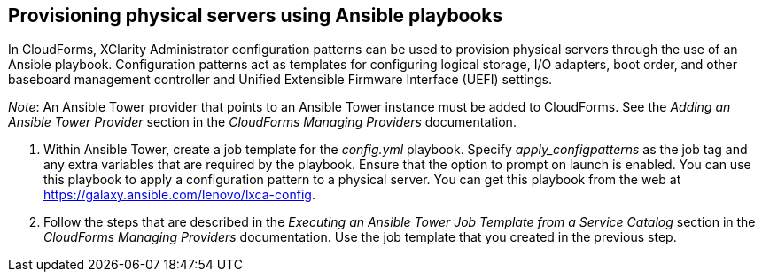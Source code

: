 == Provisioning physical servers using Ansible playbooks

In CloudForms, XClarity Administrator configuration patterns can be used to provision physical servers through the use of an Ansible playbook. Configuration patterns act as templates for configuring logical storage, I/O adapters, boot order, and other baseboard management controller and Unified Extensible Firmware Interface (UEFI) settings.

_Note_: An Ansible Tower provider that points to an Ansible Tower instance must be added to CloudForms. See the _Adding an Ansible Tower Provider_ section in the _CloudForms Managing Providers_ documentation.

. Within Ansible Tower, create a job template for the _config.yml_ playbook. Specify _apply_configpatterns_ as the job tag and any extra variables that are required by the playbook. Ensure that the option to prompt on launch is enabled. You can use this playbook to apply a configuration pattern to a physical server. You can get this playbook from the web at https://galaxy.ansible.com/lenovo/lxca-config[].
. Follow the steps that are described in the _Executing an Ansible Tower Job Template from a Service Catalog_ section in the _CloudForms Managing Providers_ documentation. Use the job template that you created in the previous step.
